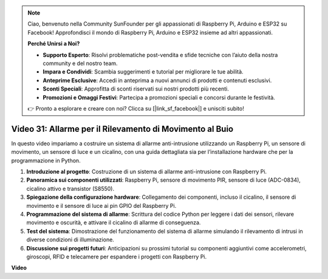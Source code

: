 .. note::

    Ciao, benvenuto nella Community SunFounder per gli appassionati di Raspberry Pi, Arduino e ESP32 su Facebook! Approfondisci il mondo di Raspberry Pi, Arduino e ESP32 insieme ad altri appassionati.

    **Perché Unirsi a Noi?**

    - **Supporto Esperto**: Risolvi problematiche post-vendita e sfide tecniche con l’aiuto della nostra community e del nostro team.
    - **Impara e Condividi**: Scambia suggerimenti e tutorial per migliorare le tue abilità.
    - **Anteprime Esclusive**: Accedi in anteprima a nuovi annunci di prodotti e contenuti esclusivi.
    - **Sconti Speciali**: Approfitta di sconti riservati sui nostri prodotti più recenti.
    - **Promozioni e Omaggi Festivi**: Partecipa a promozioni speciali e concorsi durante le festività.

    👉 Pronto a esplorare e creare con noi? Clicca su [|link_sf_facebook|] e unisciti subito!


Video 31: Allarme per il Rilevamento di Movimento al Buio
=======================================================================================

In questo video impariamo a costruire un sistema di allarme anti-intrusione utilizzando un Raspberry Pi, un sensore di movimento, un sensore di luce e un cicalino, con una guida dettagliata sia per l’installazione hardware che per la programmazione in Python.


1. **Introduzione al progetto**: Costruzione di un sistema di allarme anti-intrusione con Raspberry Pi.
2. **Panoramica sui componenti utilizzati**: Raspberry Pi, sensore di movimento PIR, sensore di luce (ADC-0834), cicalino attivo e transistor (S8550).
3. **Spiegazione della configurazione hardware**: Collegamento dei componenti, incluso il cicalino, il sensore di movimento e il sensore di luce ai pin GPIO del Raspberry Pi.
4. **Programmazione del sistema di allarme**: Scrittura del codice Python per leggere i dati dei sensori, rilevare movimento e oscurità, e attivare il cicalino di allarme di conseguenza.
5. **Test del sistema**: Dimostrazione del funzionamento del sistema di allarme simulando il rilevamento di intrusi in diverse condizioni di illuminazione.
6. **Discussione sui progetti futuri**: Anticipazioni su prossimi tutorial su componenti aggiuntivi come accelerometri, giroscopi, RFID e telecamere per espandere i progetti con Raspberry Pi.


**Video**

.. raw:: html


    <iframe width="700" height="500" src="https://www.youtube.com/embed/mc06i-sZ6x0?si=Le6s4O26ltKUpbN9" title="YouTube video player" frameborder="0" allow="accelerometer; autoplay; clipboard-write; encrypted-media; gyroscope; picture-in-picture; web-share" allowfullscreen></iframe>